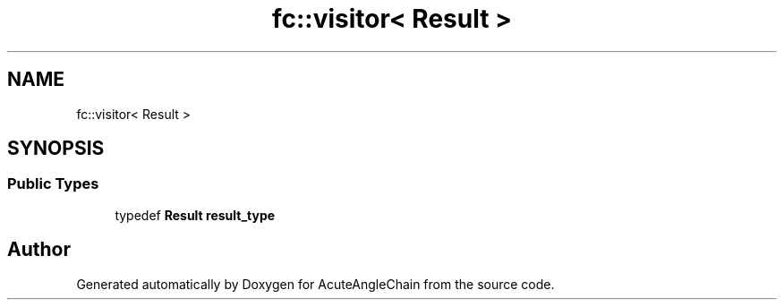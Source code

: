 .TH "fc::visitor< Result >" 3 "Sun Jun 3 2018" "AcuteAngleChain" \" -*- nroff -*-
.ad l
.nh
.SH NAME
fc::visitor< Result >
.SH SYNOPSIS
.br
.PP
.SS "Public Types"

.in +1c
.ti -1c
.RI "typedef \fBResult\fP \fBresult_type\fP"
.br
.in -1c

.SH "Author"
.PP 
Generated automatically by Doxygen for AcuteAngleChain from the source code\&.
